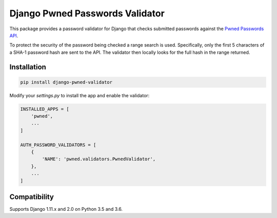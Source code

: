 Django Pwned Passwords Validator
================================

This package provides a password validator for Django that checks submitted
passwords against the `Pwned Passwords API <https://haveibeenpwned.com/API/v2>`_.

To protect the security of the password being checked a range search is used. Specifically,
only the first 5 characters of a SHA-1 password hash are sent to the API. The
validator then locally looks for the full hash in the range returned.

Installation
~~~~~~~~~~~~

.. code-block:: sh

    pip install django-pwned-validator

Modify your `settings.py` to install the app and enable the validator:

.. code-block:: python

    INSTALLED_APPS = [
        'pwned',
        ...
    ]

    AUTH_PASSWORD_VALIDATORS = [
        {
            'NAME': 'pwned.validators.PwnedValidator',
        },
        ...
    ]


Compatibility
~~~~~~~~~~~~
Supports Django 1.11.x and 2.0 on Python 3.5 and 3.6.


